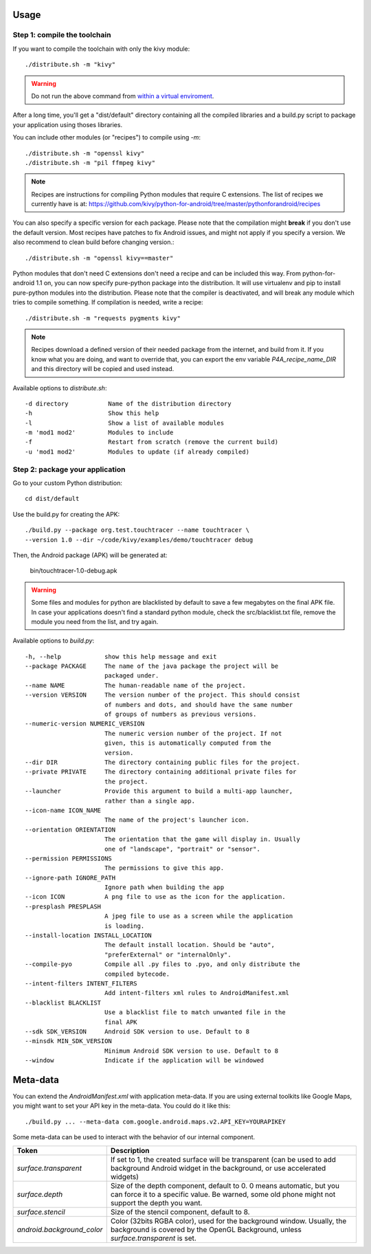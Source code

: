 Usage
-----

Step 1: compile the toolchain
~~~~~~~~~~~~~~~~~~~~~~~~~~~~~

If you want to compile the toolchain with only the kivy module::

    ./distribute.sh -m "kivy"

.. warning::
    Do not run the above command from `within a virtual enviroment <../faq/#too-many-levels-of-symbolic-links>`_.

After a long time, you'll get a "dist/default" directory containing
all the compiled libraries and a build.py script to package your
application using thoses libraries.

You can include other modules (or "recipes") to compile using `-m`::

    ./distribute.sh -m "openssl kivy"
    ./distribute.sh -m "pil ffmpeg kivy"

.. note::
    
    Recipes are instructions for compiling Python modules that require C extensions. 
    The list of recipes we currently have is at: 
    https://github.com/kivy/python-for-android/tree/master/pythonforandroid/recipes

You can also specify a specific version for each package. Please note
that the compilation might **break** if you don't use the default
version. Most recipes have patches to fix Android issues, and might
not apply if you specify a version. We also recommend to clean build
before changing version.::

    ./distribute.sh -m "openssl kivy==master"

Python modules that don't need C extensions don't need a recipe and
can be included this way.  From python-for-android 1.1 on, you can now
specify pure-python package into the distribution. It will use
virtualenv and pip to install pure-python modules into the
distribution. Please note that the compiler is deactivated, and will
break any module which tries to compile something. If compilation is
needed, write a recipe::

    ./distribute.sh -m "requests pygments kivy"

.. note::

   Recipes download a defined version of their needed package from the
   internet, and build from it. If you know what you are doing, and
   want to override that, you can export the env variable
   `P4A_recipe_name_DIR` and this directory will be copied and used
   instead.

Available options to `distribute.sh`::

    -d directory           Name of the distribution directory
    -h                     Show this help
    -l                     Show a list of available modules
    -m 'mod1 mod2'         Modules to include
    -f                     Restart from scratch (remove the current build)
    -u 'mod1 mod2'         Modules to update (if already compiled)

Step 2: package your application
~~~~~~~~~~~~~~~~~~~~~~~~~~~~~~~~

Go to your custom Python distribution::

    cd dist/default

Use the build.py for creating the APK::

    ./build.py --package org.test.touchtracer --name touchtracer \
    --version 1.0 --dir ~/code/kivy/examples/demo/touchtracer debug

Then, the Android package (APK) will be generated at:

    bin/touchtracer-1.0-debug.apk

.. warning::

    Some files and modules for python are blacklisted by default to
    save a few megabytes on the final APK file. In case your
    applications doesn't find a standard python module, check the
    src/blacklist.txt file, remove the module you need from the list,
    and try again.

Available options to `build.py`::

    -h, --help            show this help message and exit
    --package PACKAGE     The name of the java package the project will be
                          packaged under.
    --name NAME           The human-readable name of the project.
    --version VERSION     The version number of the project. This should consist
                          of numbers and dots, and should have the same number
                          of groups of numbers as previous versions.
    --numeric-version NUMERIC_VERSION
                          The numeric version number of the project. If not
                          given, this is automatically computed from the
                          version.
    --dir DIR             The directory containing public files for the project.
    --private PRIVATE     The directory containing additional private files for
                          the project.
    --launcher            Provide this argument to build a multi-app launcher,
                          rather than a single app.
    --icon-name ICON_NAME
                          The name of the project's launcher icon.
    --orientation ORIENTATION
                          The orientation that the game will display in. Usually
                          one of "landscape", "portrait" or "sensor".
    --permission PERMISSIONS
                          The permissions to give this app.
    --ignore-path IGNORE_PATH
                          Ignore path when building the app
    --icon ICON           A png file to use as the icon for the application.
    --presplash PRESPLASH
                          A jpeg file to use as a screen while the application
                          is loading.
    --install-location INSTALL_LOCATION
                          The default install location. Should be "auto",
                          "preferExternal" or "internalOnly".
    --compile-pyo         Compile all .py files to .pyo, and only distribute the
                          compiled bytecode.
    --intent-filters INTENT_FILTERS
                          Add intent-filters xml rules to AndroidManifest.xml
    --blacklist BLACKLIST
                          Use a blacklist file to match unwanted file in the
                          final APK
    --sdk SDK_VERSION     Android SDK version to use. Default to 8
    --minsdk MIN_SDK_VERSION
                          Minimum Android SDK version to use. Default to 8
    --window              Indicate if the application will be windowed

Meta-data
---------

.. versionadded:: 1.3

You can extend the `AndroidManifest.xml` with application meta-data. If you are
using external toolkits like Google Maps, you might want to set your API key in
the meta-data. You could do it like this::

    ./build.py ... --meta-data com.google.android.maps.v2.API_KEY=YOURAPIKEY

Some meta-data can be used to interact with the behavior of our internal
component.

.. list-table::
    :widths: 100 500
    :header-rows: 1

    * - Token
      - Description
    * - `surface.transparent`
      - If set to 1, the created surface will be transparent (can be used
        to add background Android widget in the background, or use accelerated
        widgets)
    * - `surface.depth`
      - Size of the depth component, default to 0. 0 means automatic, but you
        can force it to a specific value. Be warned, some old phone might not
        support the depth you want.
    * - `surface.stencil`
      - Size of the stencil component, default to 8.
    * - `android.background_color`
      - Color (32bits RGBA color), used for the background window. Usually, the
        background is covered by the OpenGL Background, unless
        `surface.transparent` is set.
